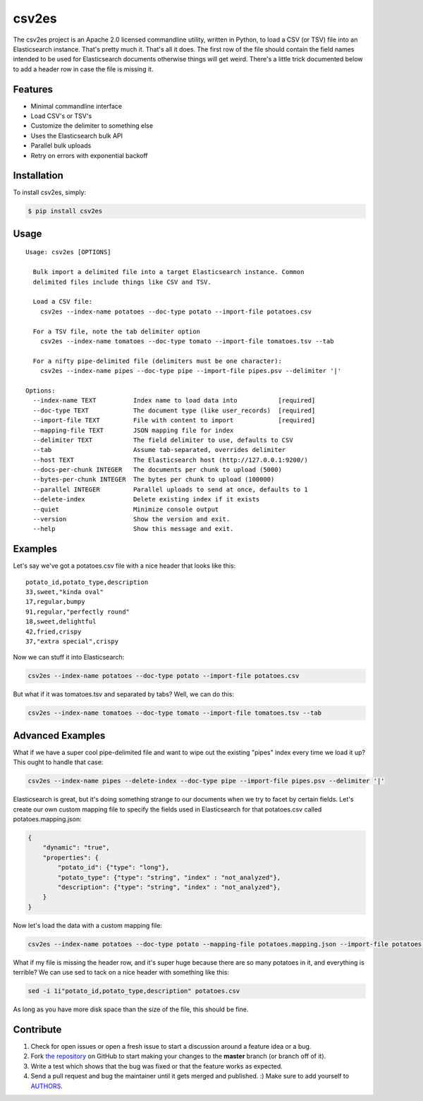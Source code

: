 csv2es
=========================

.. image:: https://img.shields.io/pypi/v/csv2es.svg
    :target: https://pypi.python.org/pypi/csv2es

.. image:: https://img.shields.io/pypi/dm/csv2es.svg
        :target: https://pypi.python.org/pypi/csv2es

.. image:: https://img.shields.io/travis/rholder/csv2es.svg
    :target: https://travis-ci.org/rholder/csv2es

The csv2es project is an Apache 2.0 licensed commandline utility, written in
Python, to load a CSV (or TSV) file into an Elasticsearch instance. That's
pretty much it. That's all it does. The first row of the file should contain
the field names intended to be used for Elasticsearch documents otherwise things
will get weird. There's a little trick documented below to add a header row in
case the file is missing it.


Features
--------

- Minimal commandline interface
- Load CSV's or TSV's
- Customize the delimiter to something else
- Uses the Elasticsearch bulk API
- Parallel bulk uploads
- Retry on errors with exponential backoff


Installation
------------

To install csv2es, simply:

.. code-block:: bash

    $ pip install csv2es


Usage
-----
::

 Usage: csv2es [OPTIONS]

   Bulk import a delimited file into a target Elasticsearch instance. Common
   delimited files include things like CSV and TSV.

   Load a CSV file:
     csv2es --index-name potatoes --doc-type potato --import-file potatoes.csv

   For a TSV file, note the tab delimiter option
     csv2es --index-name tomatoes --doc-type tomato --import-file tomatoes.tsv --tab

   For a nifty pipe-delimited file (delimiters must be one character):
     csv2es --index-name pipes --doc-type pipe --import-file pipes.psv --delimiter '|'

 Options:
   --index-name TEXT          Index name to load data into           [required]
   --doc-type TEXT            The document type (like user_records)  [required]
   --import-file TEXT         File with content to import            [required]
   --mapping-file TEXT        JSON mapping file for index
   --delimiter TEXT           The field delimiter to use, defaults to CSV
   --tab                      Assume tab-separated, overrides delimiter
   --host TEXT                The Elasticsearch host (http://127.0.0.1:9200/)
   --docs-per-chunk INTEGER   The documents per chunk to upload (5000)
   --bytes-per-chunk INTEGER  The bytes per chunk to upload (100000)
   --parallel INTEGER         Parallel uploads to send at once, defaults to 1
   --delete-index             Delete existing index if it exists
   --quiet                    Minimize console output
   --version                  Show the version and exit.
   --help                     Show this message and exit.


Examples
--------

Let's say we've got a potatoes.csv file with a nice header that looks like this::

 potato_id,potato_type,description
 33,sweet,"kinda oval"
 17,regular,bumpy
 91,regular,"perfectly round"
 18,sweet,delightful
 42,fried,crispy
 37,"extra special",crispy

Now we can stuff it into Elasticsearch:

.. code-block:: bash

    csv2es --index-name potatoes --doc-type potato --import-file potatoes.csv

But what if it was tomatoes.tsv and separated by tabs? Well, we can do this:

.. code-block:: bash

    csv2es --index-name tomatoes --doc-type tomato --import-file tomatoes.tsv --tab


Advanced Examples
-----------------

What if we have a super cool pipe-delimited file and want to wipe out the
existing "pipes" index every time we load it up? This ought to handle that case:

.. code-block:: bash

    csv2es --index-name pipes --delete-index --doc-type pipe --import-file pipes.psv --delimiter '|'

Elasticsearch is great, but it's doing something strange to our documents when
we try to facet by certain fields. Let's create our own custom mapping file to
specify the fields used in Elasticsearch for that potatoes.csv called
potatoes.mapping.json:

.. code-block:: json

    {
        "dynamic": "true",
        "properties": {
            "potato_id": {"type": "long"},
            "potato_type": {"type": "string", "index" : "not_analyzed"},
            "description": {"type": "string", "index" : "not_analyzed"},
        }
    }

Now let's load the data with a custom mapping file:

.. code-block:: bash

    csv2es --index-name potatoes --doc-type potato --mapping-file potatoes.mapping.json --import-file potatoes.csv

What if my file is missing the header row, and it's super huge because there are
so many potatoes in it, and everything is terrible? We can use sed to tack on a
nice header with something like this:

.. code-block:: bash

    sed -i 1i"potato_id,potato_type,description" potatoes.csv

As long as you have more disk space than the size of the file, this should be fine.


Contribute
----------

#. Check for open issues or open a fresh issue to start a discussion around a feature idea or a bug.
#. Fork `the repository`_ on GitHub to start making your changes to the **master** branch (or branch off of it).
#. Write a test which shows that the bug was fixed or that the feature works as expected.
#. Send a pull request and bug the maintainer until it gets merged and published. :) Make sure to add yourself to AUTHORS_.

.. _`the repository`: https://github.com/rholder/csv2es
.. _AUTHORS: https://github.com/rholder/csv2es/blob/master/AUTHORS.rst